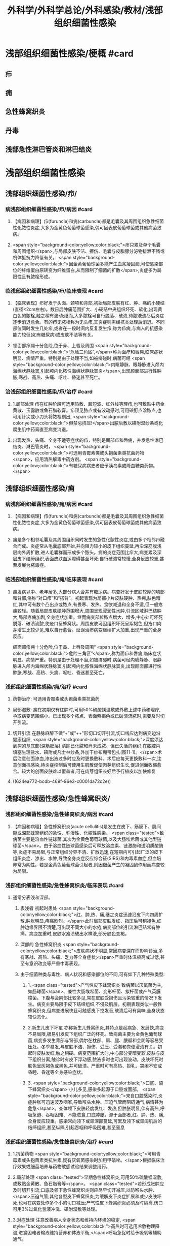 #+title: 外科学/外科学总论/外科感染/教材/浅部组织细菌性感染
#+deck:外科学::外科学总论::外科感染::教材::浅部组织细菌性感染

* 浅部组织细菌性感染/梗概 #card
:PROPERTIES:
:id: 624ea5f4-0a18-47fc-be43-261ede11ea55
:END:
** 疖
** 痈
** 急性蜂窝织炎
** 丹毒
** 浅部急性淋巴管炎和淋巴结炎
* 浅部组织细菌性感染
** 浅部组织细菌性感染/疖/
*** 病浅部组织细菌性感染/疖/病因 #card
:PROPERTIES:
:id: 624ea5f4-7e90-430a-90e5-bcbfdafb9860
:END:
**** 【病因和病理】疖(furuncle)和痈(carbuncle)都是毛囊及其周围组织急性细菌性化脓性炎症,大多为金黄色葡萄球菌感染,偶可因表皮葡萄球菌或其他病菌致病。
**** <span style="background-color:yellow;color:black;">疖只累及单个毛囊和周围组织</span>,与局部皮肤不洁、擦伤、毛囊与皮脂腺分泌物排泄不畅或机体抵抗力降低有关。 <span style="background-color:yellow;color:black;">因金黄葡萄球菌多能产生血浆凝固酶,可使感染部位的纤维蛋白原转变为纤维蛋白,从而限制了细菌的扩散</span>,炎症多为局限性且有脓栓形成。
*** 临浅部组织细菌性感染/疖/临床表现 #card
:PROPERTIES:
:id: 624ea5f4-e88e-48ef-8f6d-1fd95862eb3f
:END:
**** 【临床表现】疖好发于头面、颈项和背部,初始局部皮肤有红、肿、痛的小硬结(直径<2cm左右)。数日后肿痛范围扩大、小硬结中央组织坏死、软化,出现黄白色的脓栓,触之稍有波动;继而,大多脓栓可自行脱落、破溃,待脓液流尽后炎症逐步消退愈合。有的疖无脓栓称为无头疖,其炎症则需经抗炎处理后消退。不同部位同时发生几处疖,或者在一段时间内反复发生疖,称为疖病,与病人的抗感染能力较低(如有糖尿病)或皮肤不洁等有关。
**** 领面部疖痈十分危险,位于鼻、上唇及周围 <span style="background-color:yellow;color:black;">“危险三角区”,</span>称为面疗和唇痈,临床症状明显、病情严重。特别是由于处理不当,如被挤碰时,病菌可经 <span style="background-color:yellow;color:black;">内眦静脉、眼静脉进入颅内海绵状静脉窦,引起颅内化脓性海绵状静脉窦炎</span>,出现颜面部进行性肿胀,寒战、高热、头痛、呕吐、昏迷甚至死亡。
*** 治浅部组织细菌性感染/疖/治疗 #card
:PROPERTIES:
:id: 624ea5f4-f412-4374-a25d-3616c288962b
:END:
**** 1.局部处理 疖在红肿阶段可选用热敷、超短波、红外线等理疖,也可敷贴中药金黄散、玉露散或鱼石脂软膏。疖顶见脓点或有波动感时,可用碘酊点涂脓点,也可用针尖或小刀头将脓栓剔出, <span style="background-color:yellow;color:black;">但禁忌挤压!</span>出脓后敷以碘附湿纱条或化腐生肌中药膏直至病变消退。
**** 出现发热、头痛、全身不适等症状的疖，特别是面部疖和唇痈，并发急性淋巴结炎、淋巴管炎时， <span style="background-color:yellow;color:black;">可选用青霉素类或头抱菌素类抗菌药物</span>，应用清热解毒中药方剂。 <span style="background-color:yellow;color:black;">有糖尿病病史者应予胰岛素或降血糖类药物。</span>
** 浅部组织细菌性感染/痈
*** 病浅部组织细菌性感染/痈/病因 #card
:PROPERTIES:
:id: 624ea5f4-1a1c-4ace-a91f-3e10dc74d1db
:END:
**** 【病因和病理】疖(furuncle)和痈(carbuncle)都是毛囊及其周围组织急性细菌性化脓性炎症,大多为金黄色葡萄球菌感染,偶可因表皮葡萄球菌或其他病菌致病。
**** 痈是多个相邻毛囊及其周围组织同时发生的急性化脓性炎症,或由多个相邻疖融合而成。炎症常从毛囊底部开始,并向阻力较小的皮下组织蔓延,再沿深筋膜浅层向外周扩散,进人毛囊群而形成多个脓头。痈的炎症范围比疖大,病变累及深层皮下结缔组织,表面皮肤血运障碍甚至坏死;自行破溃常较慢,全身反应较重,甚至发展为脓毒症。
*** 临浅部组织细菌性感染/痈/临床表现 #card
:PROPERTIES:
:id: 624ea5f4-dcc6-478b-a25b-bc6674cd972b
:END:
**** 痈发病以中、老年居多,大部分病人合并有糖尿病。病变好发于皮肤较厚的项部和背部,俗称“对口疖”和“搭背”。初起表现为局部小片皮肤硬肿、热痈,肤色暗红,其中可有数个凸出点或脓点,有畏寒、发热、食欲减退和全身不适,但一般疼痈较轻。随着局部皮肤硬肿范围增大,周围呈现浸润性水肿,引流区域淋巴结肿大,局部疼痈加剧,全身症状加重。继而病变部位脓点增大、增多,中心处可坏死脱落、破溃流脓,使疮口呈蜂窝状。周围皮肤可因组织坏死呈紫褐色,但疮口肉芽增生比较少见,难以自行愈合。延误治疖病变继续扩大加重,出现严重的全身反应。
颌面部疖痈十分危险,位于鼻、上唇及周围“ <span style="background-color:yellow;color:black;">危险三角区”</span>,称为面疖和唇痈,临床症状明显、病情严重。特别是由于处理不当,如被挤碰时,病菌可经内眦静脉、眼静脉进入颅内海绵状静脉窦,引起颅内化脓性海绵状静脉窦炎,出现颜面部进行性肿胀,寒战、高热、头痈、呕吐、昏迷甚至死亡。
*** 浅部组织细菌性感染/痈/治疗 #card
:PROPERTIES:
:id: 624ea5f4-29a5-43bc-8b0b-d915d149f8c7
:END:
**** 药物治疗: 可选用青霉素或头孢菌素类抗菌药
**** 局部湿敷: 痈在初期仅有红肿时,可用50%硫酸镁湿敷或外敷上述中药和理疗,争取病变范围缩小。已出现多个脓点、表面紫褐色或已破溃流脓时,需要及时切开引流。
**** 切开引流 在静脉麻醉下做“+”或“++"形切口切开引流,切口线应达到病变边沿健康组织, <span style="background-color:yellow;color:black;">深度须达到痈的基底部(深筋膜层),清除已化脓和尚未成脓、但已失活的组织,在脓腔内填塞生理盐水、碘附或凡士林纱条,外加干纱布绷带包扎(图11-1)。</span>术后注意创面渗血,渗出液过多时应及时更换敷料。术后应每天更换敷料一次,注意创面抗感染,待炎症控制后可使用生肌散促使肉芽组织生长,促进创面收缩愈合。较大的创面皮肤难以覆盖者,可在肉芽组织长好后予行植皮以加快修复
**** ((624ea772-bcdb-469f-96e3-c0001da72c2e))
** 浅部组织细菌性感染/急性蜂窝织炎/
*** 浅部组织细菌性感染/急性蜂窝织炎/病因 #card
:PROPERTIES:
:id: 624ea5f4-80ec-486d-86e8-5ac376498ba3
:END:
**** 【病因和病理】急性蜂窝织炎(acute cellulitis)是发生在皮下、筋膜下、肌间隙或深部蜂窝组织的急性、弥漫性、化脓性感染。 <span class="tested">致病菌主要是溶血性链球菌,其次为金黄色葡萄球菌,以及大肠埃希菌或其他型链球菌</span>。由于溶血性链球菌感染后可释放溶血素、链激酶和透明质酸酶等,炎症不易局限,与正常组织分界不清、扩散迅速,在短期内可引起广泛的皮下组织炎症、渗出、水肿,导致全身炎症反应综合征(SIRS)和内毒素血症,但血培养常为阴性。若是金黄色葡萄球菌引起者,则因细菌产生的凝固酶作用而病变较为局限。
*** 浅部组织细菌性感染/急性蜂窝织炎/临床表现 #card
:PROPERTIES:
:id: 624ea5f4-e407-4c98-8274-ace63e960d49
:END:
**** 通常分表浅和深部。
***** 表浅者 初起时患处 <span style="background-color:yellow;color:black;">红、肿,热、痛,继之炎症迅速沿皮下向四周扩散,肿胀明显,疼痛剧烈。</span>此时局部皮肤发红、指压后可稍褪色,红肿边缘界限不清楚,可出现不同大小的水疱,病变部位的引流淋巴结常有肿痛。病变加重时,皮肤水疱溃破出水样液,部分肤色变褐。
***** 深部的 急性蜂窝织炎 <span style="background-color:yellow;color:black;">皮肤病状不明显,常因病变深在而影响诊治,多有寒战、高热、头痛、乏力等全身症状;</span>严重时体温极高或过低,甚至有意识改变等严重中毒表现。
***** 由于细菌种类与毒性、病人状况和感染部位的不同,可有如下几种特殊类型:
****** 1. <span class="tested">产气性皮下蜂窝织炎 致病菌以厌氧菌为主,如肠球菌</span>、兼性大肠埃希菌、变形杆菌、拟杆菌或产气英膜梭菌。下腹与会阴部比较多见,常在皮肤受损伤且污染较重的情况下发生。病变主要局限于皮下结缔组织,不侵及肌层。初期表现类似一般性蜂窝织炎,但病变进展快且可触感皮下捻发音,破溃后可有臭味,全身状态较快恶化。
****** 2.新生儿皮下坏疽 亦称新生儿蜂窝织炎,其特点是起病急、发展快,病变不易局限,极易引发皮下组织广泛的坏死。致病菌主要为金黄色葡萄球菌,病变多发生背部与腎部,偶尔在枕部、肩、腿、腰骶和会阴等容易受压处。冬季易发,与皮肤不洁、擦伤、受压、受潮和粪便浸渍有关。初起时皮肤发红,触之稍硬。病变范围扩大时,中心部分变暗变软,皮肤与皮下组织分离,触诊时有皮下浮动感,脓液多时也可出现波动。皮肤坏死时肤色呈灰褐色或黑色,并可破溃。严重时可有高热、拒乳、哭闹不安或昏睡、昏迷等全身感染症状。
****** 3. <span style="background-color:yellow;color:black;">口底、颌下蜂窝织炎</span> 小儿多见,感染多起源于口腔或面部。 <span style="background-color:yellow;color:black;">来自口腔感染时,炎症肿胀可迅速波及咽喉,导致喉头水肿、压迫气管而阻碍通气,病情甚为危急</span>。查体领下皮肤轻度发红、发热,但肿胀明显,伴有高热,呼吸急迫、吞咽困难、不能进食,口底肿胀。源于面部者,红、肿、热、痛,全身反应较重。感染常向领下或颈深部蔓延,可累及领下或颈阔肌后的结缔组织,甚至纵隔,引起吞咽和呼吸困难,甚至窒息
*** 浅部组织细菌性感染/急性蜂窝织炎/治疗 #card
:PROPERTIES:
:id: 624ea5f4-d85d-4f00-be88-deda27bcc2e1
:END:
**** 1.抗菌药物  <span style="background-color:yellow;color:black;">可用青霉素或头抱菌素类抗生素,疑有厌氧菌感染时加用甲硝唑。</span>根据临床治疗效果或细菌培养与药物敏感试验结果调整用药。
**** 2.局部处理  <span class="tested">早期急性蜂窝织炎,可用50%硫酸镁湿敷,或敷贴金黄散、鱼石脂膏等</span>。 <span class="tested">若形成胀肿应及时切开引流;口底及领下急性蜂窝织炎则应尽早切开减压,以防喉头水肿、</span>压迫气管;其他各型皮下蜂窝织炎,为缓解皮下炎症扩展和减少皮肤坏死,也可在病变处作多个小的切口减压;产气性皮下蜂窝织炎必须及时隔离,伤口可用3%过氧化氢液冲洗、碘附湿敷等处理。
**** 3.对症处理 注意改善病人全身状态和维持内环境的稳定, <span style="background-color:yellow;color:black;">高热时可选用冷敷物理降温,进食困难者输液维持营养和体液平衡,</span>呼吸急促时给予吸氧等辅助通气。
** 浅部组织细菌性感染/丹毒/
*** 浅部组织细菌性感染/丹毒/病因和病理 #card
:PROPERTIES:
:id: 624ea5f4-dd20-4906-bd5e-128cd8c96dc6
:END:
**** <span class="tested">丹毒(erysipelas)是乙型溶血性链球菌侵袭感染皮肤淋巴管网所致的急性非化脓性炎症。好发于下肢与面部,大多常先有病变远端皮肤或黏膜的某种病损,如足趾皮肤损伤、足癖、口腔溃疡、鼻窦炎等</span>。
**** <span class="tested">发病后淋巴管网分布区域的皮肤出现炎症反应,病变蔓延较快,常累及引流区淋巴结,局部很少有组织坏死或化脓,但全身炎症反应明显,易治愈但常有复发。</span>
*** 浅部组织细菌性感染/丹毒/临床表现 #card
:PROPERTIES:
:id: 624ea5f4-ae08-4c0d-b231-8313d9310aec
:END:
**** <span style="background-color:yellow;color:black;">起病急,开始即可有畏寒、发热、头痛、全身不适等。</span>
**** 病变 <span style="background-color:yellow;color:black;">多见于下肢,表现为片状微隆起的皮肤红疹、色鲜红、中间稍淡、边界清楚,有的可起水疱,局部有烧灼样疼痛</span>。病变范围向外周扩展时, <span style="background-color:yellow;color:black;">中央红肿消退而转变为棕黄。附近淋巴结常肿大、有触痛,但皮肤和淋巴结少见化脓破溃</span>。
**** <span style="background-color:yellow;color:black;">病情加重时可出现全身性脓毒症。</span>
**** <span style="background-color:yellow;color:black;">此外,丹毒经治疗好转后,可因病变复发而导致淋巴管阻塞、淋巴液淤滞,最终形成淋巴水肿、肢体肿胀、局部皮肤粗厚,甚至发展成“象皮肿”。</span>
*** 浅部组织细菌性感染/丹毒/治疗 #card
:PROPERTIES:
:id: 624ea5f4-c622-4bbd-855d-984350f34f83
:END:
**** 注意皮肤清洁,及时处理小创口;在接触丹毒病人或换药前后,应洗手消毒,防止交叉感染;与丹毒相关的足癣、溃疡、鼻窦炎等应积极治疗并避免复发。
:PROPERTIES:
:id: 624eb347-757c-4812-9a8f-2391ca57c8dd
:END:
**** <span style="background-color:yellow;color:black;">治疗时注意卧床休息,抬高患肢</span>
**** <span style="background-color:yellow;color:black;">局部可用50%硫酸镁液湿敷。</span>
**** <span style="background-color:yellow;color:black;">全身应用抗菌药物,如静脉滴注青霉素、头孢菌素类敏感抗生素。</span>
** 浅部组织细菌性感染/浅部急性淋巴管炎和淋巴结炎/
*** 浅部组织细菌性感染/浅部急性淋巴管炎和淋巴结炎/病因和病理 #card
:PROPERTIES:
:id: 624ea5f4-7db9-4d56-8d10-8be9e50838ae
:END:
**** 【病因和病理】 <span class="tested">是指病菌如乙型溶血性链球菌、金黄色葡萄球菌等,从皮肤、黏膜破损处或其他感染病灶侵入淋巴系统(lymphatics),导致淋巴管与淋巴结的急性炎症,一般属非化脓性感染。</span>
**** 皮下淋巴管 <span style="background-color:yellow;color:black;">分深、浅两层,急性淋巴管炎</span>(acute lymphatitis)
***** 在浅层可在皮下结缔组织层内沿淋巴管蔓延,表现为 <span style="background-color:yellow;color:black;">丹毒(网状淋巴管炎)与浅层管状淋巴管炎,</span>而 <span style="background-color:yellow;color:black;">深层淋巴管炎病变深在隐匿、体表无变化</span>。浅部的急性淋巴结炎(acutelymphadenitis)好发部位多在领下、颈部、腋窝、肘内侧、腹股沟或脑窝,感染源于口咽炎症、足癣、皮损,各种皮肤、皮下化脓性感染和引流区域的淋巴管炎。
*** 浅部组织细菌性感染/浅部急性淋巴管炎和淋巴结炎/临床表现 #card
:PROPERTIES:
:id: 624ea5f4-e731-4fcb-a113-206eb4585830
:END:
**** 管状淋巴管炎  <span style="background-color:yellow;color:black;">多见于四肢,下肢更常见。浅部病变表皮下可见红色条线,有触痛,扩展时红线向近心端延伸,中医称“红丝疔”。皮下深层的淋巴管炎不出现红线,可有条形触痛带。</span>病情取决于病菌的毒性和感染程度,常与原发感染有密切关系,全身症状与丹毒相似。
**** 急性淋巴结炎  <span style="background-color:yellow;color:black;">轻者局部淋巴结肿大、疼痛,但表面皮肤正常,可清晰扪及肿大且触痛的淋巴结,大多能自行消肿疹愈;炎症加重时肿大淋巴结可粘连成团形成肿块,表面皮肤可发红、发热,疼痛加重;</span>严重者淋巴结炎可因坏死形成局部脓肿而有波动感,或溃破流脓,并有发热、白细胞增高等全身炎症反应。
*** 浅部组织细菌性感染/浅部急性淋巴管炎和淋巴结炎/治疗 #card
:PROPERTIES:
:id: 624ea5f4-4aaa-4f9b-9951-abc9a9c39a07
:END:
**** <span style="background-color:yellow;color:black;">急性淋巴管炎应着重治疗原发感染病灶。发现皮肤有红线条时,可用50%硫酸镁湿敷;如果红线向近侧延长较快,可在皮肤消毒后用较粗针头沿红线分别选取几个点垂直刺入皮下,并局部再湿敷以控制感染。</span>
**** 急性淋巴结炎 <span style="background-color:yellow;color:black;">未形成脓肿时,应积极治疗如疖、痈、急性蜂窝织炎等原发感染,淋巴结炎多可在原发感染控制后得已消退。若已形成脓肿,除应用抗菌药物外,还需切开引流。</span>一般可先试行穿刺吸脓,然后在局部麻醉下切开引流,注意避免损伤邻近神经血管。少数急性淋巴结炎没有得到及时有效治疗可转变为慢性炎症而迁延难愈。
*** 浅部组织细菌性感染/浅部组织细菌性感染的比较 #card
:PROPERTIES:
:id: 624eb6c8-f843-4600-b1c5-8afabc27dbc0
:END:
**** ![](../assets/image_1649325806071_0.png)
**** ![](../assets/image_1649325843962_0.png)
